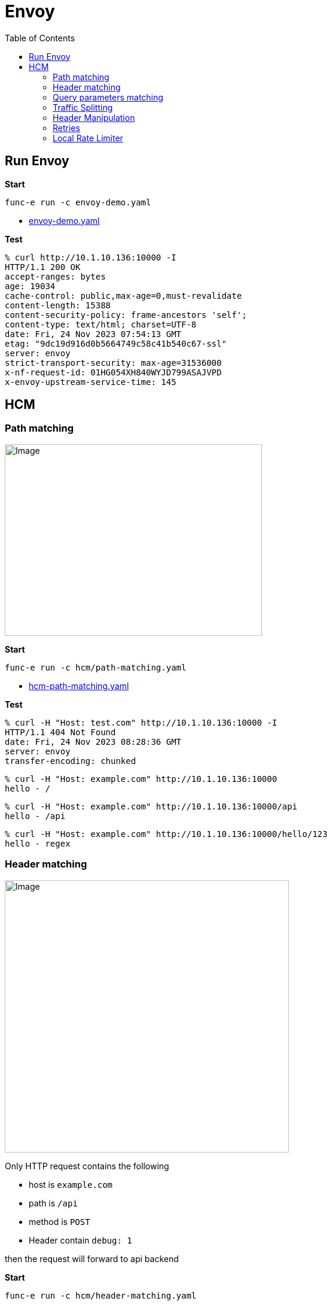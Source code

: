 = Envoy
:toc: manual

== Run Envoy

[source, bash]
.*Start*
----
func-e run -c envoy-demo.yaml
----

* link:envoy-demo.yaml[envoy-demo.yaml]

[source, bash]
.*Test*
----
% curl http://10.1.10.136:10000 -I
HTTP/1.1 200 OK
accept-ranges: bytes
age: 19034
cache-control: public,max-age=0,must-revalidate
content-length: 15388
content-security-policy: frame-ancestors 'self';
content-type: text/html; charset=UTF-8
date: Fri, 24 Nov 2023 07:54:13 GMT
etag: "9dc19d916d0b5664749c58c41b540c67-ssl"
server: envoy
strict-transport-security: max-age=31536000
x-nf-request-id: 01HG054XH840WYJD799ASAJVPD
x-envoy-upstream-service-time: 145
----

== HCM

=== Path matching

image:img/envoy-hcm-path-matching.jpg[Image,430,320]

[source, bash]
.*Start*
----
func-e run -c hcm/path-matching.yaml
----

* link:path-matching.yaml[hcm-path-matching.yaml]

*Test*

[source, bash]
----
% curl -H "Host: test.com" http://10.1.10.136:10000 -I
HTTP/1.1 404 Not Found
date: Fri, 24 Nov 2023 08:28:36 GMT
server: envoy
transfer-encoding: chunked
----

[source, bash]
----
% curl -H "Host: example.com" http://10.1.10.136:10000   
hello - /
----

[source, bash]
----
% curl -H "Host: example.com" http://10.1.10.136:10000/api 
hello - /api
----

[source, bash]
----
% curl -H "Host: example.com" http://10.1.10.136:10000/hello/123
hello - regex
----

=== Header matching

image:img/envoy-hcm-header-matching.jpg[Image,475,455]

Only HTTP request contains the following

* host is `example.com`
* path is `/api`
* method is `POST`
* Header contain `debug: 1`

then the request will forward to api backend

[source, bash]
.*Start*
----
func-e run -c hcm/header-matching.yaml
----

* link:hcm/header-matching.yaml[header-matching.yaml]

*Test*

[source, bash]
----
% curl -H "Host: example.com" -H "debug: 1" -X POST http://10.1.10.136:10000/api    
hello - /api
----

[source, bash]
----
% curl -H "Host: example.com" -H "debug: 1"  http://10.1.10.136:10000/api 
hello - /
----

[source, bash]
----
% curl -H "Host: example.com" -H "debug: 1" -X GET http://10.1.10.136:10000/api
hello - /
----

=== Query parameters matching

image:img/envoy-hcm-query-parameters-matching.jpg[Image,475,455]

Only HTTP request contains the following

* host is `example.com`
* path is `/api`
* has query parameter `debug=true`
* has query parameter `env` and it's value startwith `env_`

then the request will forward to api backend

[source, bash]
.*Start*
----
func-e run -c hcm/query-parameters-matching.yaml
----

* link:hcm/query-parameters-matching.yaml[query-parameters-matching.yaml]

*Test*

[source, bash]
----
% curl -H "Host: example.com"  "http://10.1.10.136:10000/api?debug=true&env=env_test"
hello - /api
----

[source, bash]
----
% curl -H "Host: example.com"  "http://10.1.10.136:10000/api?debug=true&env=env_prod"
hello - /api
----

[source, bash]
----
% curl -H "Host: example.com"  "http://10.1.10.136:10000/api?debug=true&env=prod"    
hello - /
----

=== Traffic Splitting

==== runtime fractions

[source, bash]
.*Start*
----
func-e run -c hcm/traffic-spitting-runtime-fraction.yaml
----

* link:hcm/traffic-spitting-runtime-fraction.yaml[traffic-spitting-runtime-fraction.yaml]

[source, bash]
.*Test*
----
% hey http://10.1.10.136:10000

Status code distribution:
  [201]	138 responses
  [202]	62 responses
----

==== weighted clusters

[source, bash]
.*Prepare App*
----
docker run -it --rm -d  -p 8070:8080 cloudadc/cafe:1.5-aarch64
docker run -it --rm -d  -p 8080:8080 cloudadc/cafe:1.5-aarch64
docker run -it --rm -d  -p 8090:8080 cloudadc/cafe:1.5-aarch64
----

[source, bash]
.*Start*
----
func-e run -c hcm/traffic-spitting-weighted-clusters.yaml
----

* link:hcm/traffic-spitting-weighted-clusters.yaml[traffic-spitting-weighted-clusters.yaml]

[source, bash]
.*Test*
----
hey http://localhost:10000
----

Search `TYPE envoy_cluster_external_upstream_rq counter` from http://10.1.10.136:9901/stats/prometheus

[source, bash]
----
envoy_cluster_upstream_rq_xx{envoy_response_code_class="2",envoy_cluster_name="instance_1"} 101
envoy_cluster_upstream_rq_xx{envoy_response_code_class="2",envoy_cluster_name="instance_2"} 63
envoy_cluster_upstream_rq_xx{envoy_response_code_class="2",envoy_cluster_name="instance_3"} 36
----

=== Header Manipulation

[source, bash]
.*Start*
----
func-e run -c hcm/header-manipulation.yaml
----

* link:hcm/header-manipulation.yaml[header-manipulation.yaml]

.*Test*

[source, bash]
----
% curl -v -H "hello: world" http://10.1.10.136:10000/json
> GET /json HTTP/1.1
> Host: 10.1.10.136:10000
> User-Agent: curl/7.88.1
> Accept: */*
> hello: world
> 
< HTTP/1.1 200 OK
< server: envoy
< date: Fri, 24 Nov 2023 09:55:11 GMT
< content-type: text/plain
< content-length: 400
< x-envoy-upstream-service-time: 1
< json: world
< lab: Header Manipulation
----

=== Retries

[source, bash]
.*Start*
----
func-e run -c hcm/retries.yaml
----

* link:hcm/retries.yaml[retries.yaml]

[source, bash]
.*Test*
----
curl http://10.1.10.136:10000 
----

=== Local Rate Limiter

[source, bash]
.*Start*
----
func-e run -c hcm/rate_limit_local.yaml
----

* link:hcm/rate_limit_local.yaml[rate_limit_local.yaml]

[source, bash]
.*Test*
----
% for i in {1..10} ; do curl -w "%{http_code}" -s -o /dev/null http://10.1.10.136:10000/status; echo; done
200
200
200
200
200
200
200
200
200
200

% for i in {1..10} ; do curl -w "%{http_code}" -s -o /dev/null http://10.1.10.136:10000/headers; echo; done
200
200
200
200
200
429
429
429
429
429
----

